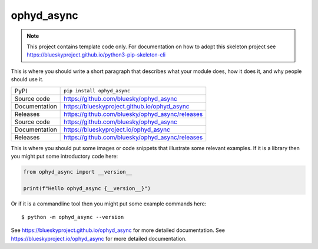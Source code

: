 ophyd_async
===========================

|code_ci| |docs_ci| |coverage| |pypi_version| |license|

.. note::

    This project contains template code only. For documentation on how to
    adopt this skeleton project see
    https://blueskyproject.github.io/python3-pip-skeleton-cli

This is where you should write a short paragraph that describes what your module does,
how it does it, and why people should use it.

============== ==============================================================
PyPI           ``pip install ophyd_async``
Source code    https://github.com/bluesky/ophyd_async
Documentation  https://blueskyproject.github.io/ophyd_async
Releases       https://github.com/bluesky/ophyd_async/releases
Source code    https://github.com/bluesky/ophyd_async
Documentation  https://blueskyproject.io/ophyd_async
Releases       https://github.com/bluesky/ophyd_async/releases
============== ==============================================================

This is where you should put some images or code snippets that illustrate
some relevant examples. If it is a library then you might put some
introductory code here:

.. code-block:: python

    from ophyd_async import __version__

    print(f"Hello ophyd_async {__version__}")

Or if it is a commandline tool then you might put some example commands here::

    $ python -m ophyd_async --version

.. |code_ci| image:: https://github.com/bluesky/ophyd_async/actions/workflows/code.yml/badge.svg?branch=main
    :target: https://github.com/bluesky/ophyd_async/actions/workflows/code.yml
    :alt: Code CI

.. |docs_ci| image:: https://github.com/bluesky/ophyd_async/actions/workflows/docs.yml/badge.svg?branch=main
    :target: https://github.com/bluesky/ophyd_async/actions/workflows/docs.yml
    :alt: Docs CI

.. |coverage| image:: https://codecov.io/gh/bluesky/ophyd_async/branch/main/graph/badge.svg
    :target: https://codecov.io/gh/bluesky/ophyd_async
    :alt: Test Coverage

.. |pypi_version| image:: https://img.shields.io/pypi/v/ophyd_async.svg
    :target: https://pypi.org/project/ophyd_async
    :alt: Latest PyPI version

.. |license| image:: https://img.shields.io/badge/License-BSD-blue.svg
    :target: https://opensource.org/license/bsd-3-clause/
    :alt: BSD License

..
    Anything below this line is used when viewing README.rst and will be replaced
    when included in index.rst

See https://blueskyproject.github.io/ophyd_async for more detailed documentation.
See https://blueskyproject.io/ophyd_async for more detailed documentation.
